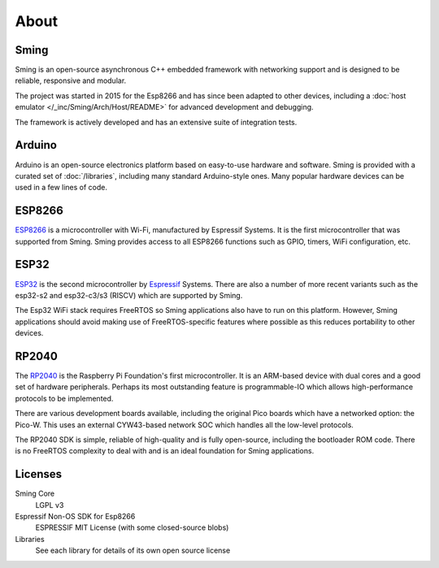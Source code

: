 About
=====

Sming
-----

Sming is an open-source asynchronous C++ embedded framework with networking support
and is designed to be reliable, responsive and modular.

The project was started in 2015 for the Esp8266 and has since been adapted to other devices,
including a :doc:`host emulator </_inc/Sming/Arch/Host/README>` for advanced development and debugging.

The framework is actively developed and has an extensive suite of integration tests.


Arduino
-------

Arduino is an open-source electronics platform based on easy-to-use hardware and software.
Sming is provided with a curated set of :doc:`/libraries`, including many standard Arduino-style ones.
Many popular hardware devices can be used in a few lines of code.


ESP8266
-------

`ESP8266 <https://www.espressif.com/en/products/socs/esp8266>`__ is a microcontroller with Wi-Fi,
manufactured by Espressif Systems.
It is the first microcontroller that was supported from Sming.
Sming provides access to all ESP8266 functions such as GPIO, timers, WiFi configuration, etc.


ESP32
-----

`ESP32 <https://www.espressif.com/en/products/socs/esp32>`__ is the second microcontroller by `Espressif <https://espressif.com>`__ Systems.
There are also a number of more recent variants such as the esp32-s2 and esp32-c3/s3 (RISCV) which are supported by Sming.

The Esp32 WiFi stack requires FreeRTOS so Sming applications also have to run on this platform.
However, Sming applications should avoid making use of FreeRTOS-specific features where possible
as this reduces portability to other devices.


RP2040
------

The `RP2040 <https://www.raspberrypi.com/documentation/microcontrollers/rp2040.html>`__ is the Raspberry Pi Foundation's first microcontroller.
It is an ARM-based device with dual cores and a good set of hardware peripherals.
Perhaps its most outstanding feature is programmable-IO which allows high-performance protocols to be implemented.

There are various development boards available, including the original Pico boards which have a networked option: the Pico-W.
This uses an external CYW43-based network SOC which handles all the low-level protocols.

The RP2040 SDK is simple, reliable of high-quality and is fully open-source, including the bootloader ROM code.
There is no FreeRTOS complexity to deal with and is an ideal foundation for Sming applications.


Licenses
--------

Sming Core
   LGPL v3

Espressif Non-OS SDK for Esp8266
   ESPRESSIF MIT License (with some closed-source blobs)

Libraries
   See each library for details of its own open source license
